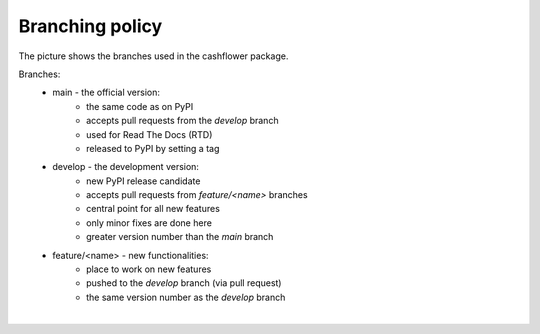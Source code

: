 Branching policy
================

The picture shows the branches used in the cashflower package.

.. image:: https://acturtle.com/static/img/docs/branches.png

Branches:
    * main - the official version:
        * the same code as on PyPI
        * accepts pull requests from the *develop* branch
        * used for Read The Docs (RTD)
        * released to PyPI by setting a tag

    * develop - the development version:
        * new PyPI release candidate
        * accepts pull requests from *feature/<name>* branches
        * central point for all new features
        * only minor fixes are done here
        * greater version number than the *main* branch

    * feature/<name> - new functionalities:
        * place to work on new features
        * pushed to the *develop* branch (via pull request)
        * the same version number as the *develop* branch

|
